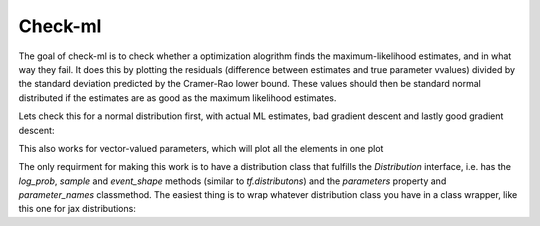========
Check-ml
========

The goal of check-ml is to check whether a optimization alogrithm finds the maximum-likelihood estimates, and in what way they fail. It does this by plotting the residuals (difference between estimates and true parameter vvalues) divided by the standard deviation predicted by the Cramer-Rao lower bound. These values should then be standard normal distributed if the estimates are as good as the maximum likelihood estimates.

Lets check this for a normal distribution first, with actual ML estimates, bad gradient descent and lastly good gradient descent:

.. plotly::
   :fig-vars: ml_fig, bad_gd_fig, good_gd_fig

    from bnp_ml import fisher_table, plot_table
    from bnp_ml.distributions import Normal
    from bnp_ml.jax_wrapper import estimate_sgd
    from functools import partial
    import numpy as np

    def estimate_normal(dist, X):
        assert not np.all(X == X.ravel()[0])
        mu = np.sum(X, axis=0)/len(X)
	sigma = np.sqrt(np.sum((X-mu)**2, axis=0)/len(X))
        return dist.__class__(mu, sigma)

    t = fisher_table(Normal(0.0, 1.0), estimate_normal, sample_sizes=np.arange(2, 100))
    ml_fig = plot_table(t)
    sgd_estimator = partial(estimate_sgd, n_iterations=10)
    t = fisher_table(Normal(0.0, 1.0), sgd_estimator, sample_sizes=np.arange(2, 100))
    bad_gd_fig = plot_table(t)
    better_sgd_estimator = partial(estimate_sgd, n_iterations=1000)
    t = fisher_table(Normal(0.0, 1.0), better_sgd_estimator, sample_sizes=np.arange(2, 100))
    good_gd_fig = plot_table(t)

This also works for vector-valued parameters, which will plot all the elements in one plot

.. plotly::

    from bnp_ml import fisher_table, plot_table
    from bnp_ml.distributions import MultiVariateNormalDiag
    from bnp_ml.jax_wrapper import estimate_sgd
    from functools import partial
    import numpy as np

    def estimate_normal(dist, X):
        mu = np.sum(X, axis=0)/len(X)
        sigma = np.sqrt(np.sum((X-mu)**2, axis=0)/len(X))
        return dist.__class__(mu, sigma)

    t = fisher_table(MultiVariateNormalDiag(np.arange(1, 10)*0.2,
                     np.arange(1, 10)*1.2),
                     estimate_normal, sample_sizes=np.arange(2, 100, 2))
    plot_table(t)


The only requirment for making this work is to have a distribution class that fulfills the `Distribution` interface, i.e. has the `log_prob`,  `sample` and `event_shape` methods (similar to `tf.distributons`) and the `parameters` property and `parameter_names` classmethod. The easiest thing is to wrap whatever distribution class you have in a class wrapper, like this one for jax distributions:
